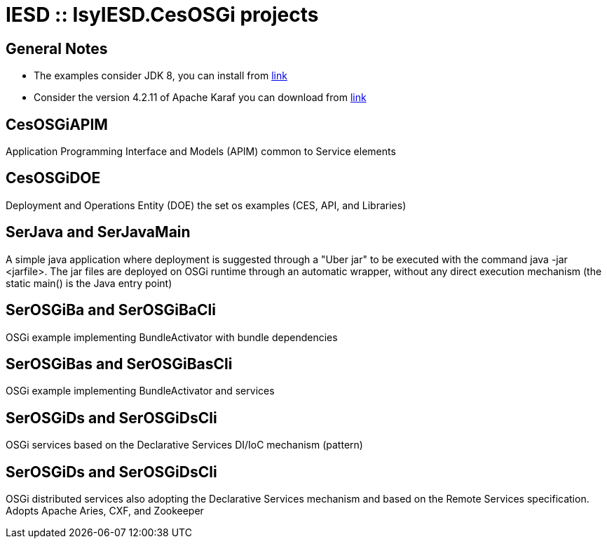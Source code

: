 = IESD :: IsyIESD.CesOSGi projects

== General Notes
* The examples consider JDK 8, you can install from https://docs.aws.amazon.com/corretto/latest/corretto-8-ug/downloads-list.html[link]
* Consider the version 4.2.11 of Apache Karaf you can download from http://archive.apache.org/dist/karaf/4.2.11/apache-karaf-4.2.11.zip[link]


== CesOSGiAPIM
Application Programming Interface and Models (APIM) common to Service elements

== CesOSGiDOE
Deployment and Operations Entity (DOE) the set os examples (CES, API, and Libraries)

== SerJava and SerJavaMain
A simple java application where deployment is suggested through a "Uber jar" to be executed with the command java -jar <jarfile>. The jar files are deployed on OSGi runtime through an automatic wrapper, without any direct execution mechanism (the static main() is the Java entry point)

== SerOSGiBa and SerOSGiBaCli
OSGi example implementing BundleActivator with bundle dependencies

== SerOSGiBas and SerOSGiBasCli
OSGi example implementing BundleActivator and services

== SerOSGiDs and SerOSGiDsCli
OSGi services based on the Declarative Services DI/IoC mechanism (pattern)

== SerOSGiDs and SerOSGiDsCli
OSGi distributed services also adopting the Declarative Services mechanism and based on the Remote Services specification. Adopts Apache Aries, CXF, and Zookeeper
